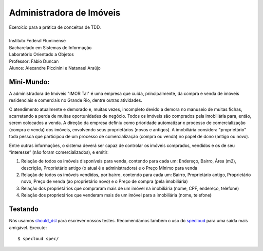 Administradora de Imóveis
=========================

|  Exercício para a prática de conceitos de TDD.
|
|  Instituto Federal Fluminense
|  Bacharelado em Sistemas de Informação
|  Laboratório Orientado a Objetos
|  Professor: Fábio Duncan
|  Alunos: Alexandre Piccinini e Natanael Araújo

Mini-Mundo:
-----------

A administradora de Imóveis "IMOR Tal" é uma empresa que cuida, principalmente, da compra e venda de imóveis residenciais e comerciais no Grande Rio, dentre outras atividades.

O atendimento atualmente e demorado e, muitas vezes, incompleto devido a demora no manuseio de muitas fichas, acarretando a perda de muitas oportunidades de negócio. Todos os imóveis são comprados pela imobiliária para, então, serem colocados a venda. A direção da empresa definiu como prioridade automatizar o processo de comercialização (compra e venda) dos imóveis, envolvendo seus proprietários (novos e antigos). A imobiliária considera "proprietário" toda pessoa que participou de um processo de comercialização (compra ou venda) no papel de dono (antigo ou novo).

Entre outras informações, o sistema deverá ser capaz de controlar os imóveis comprados, vendidos e os de seu “interesse” (não foram comercializados), e emitir:

1.  Relação de todos os imóveis disponíveis para venda, contendo para cada um: Endereço, Bairro, Área (m2), descrição, Proprietário antigo (o atual é a administradora) e o Preço Mínimo para venda
2.  Relação de todos os imóveis vendidos, por bairro, contendo para cada um: Bairro, Proprietário antigo, Proprietário novo, Preço de venda (ao proprietário novo) e o Preço de compra (pela imobiliária)
3.  Relação dos proprietários que compraram mais de um imóvel na imobiliária (nome, CPF, endereço, telefone)
4.  Relação dos proprietários que venderam mais de um imóvel para a imobiliária (nome, telefone)

Testando
--------

Nós usamos `should_dsl <https://github.com/hugobr/should-dsl>`_ para escrever nossos testes. Recomendamos também o uso do `specloud <https://github.com/hugobr/specloud>`_ para uma saída mais amigável. Execute::

  $ specloud spec/

